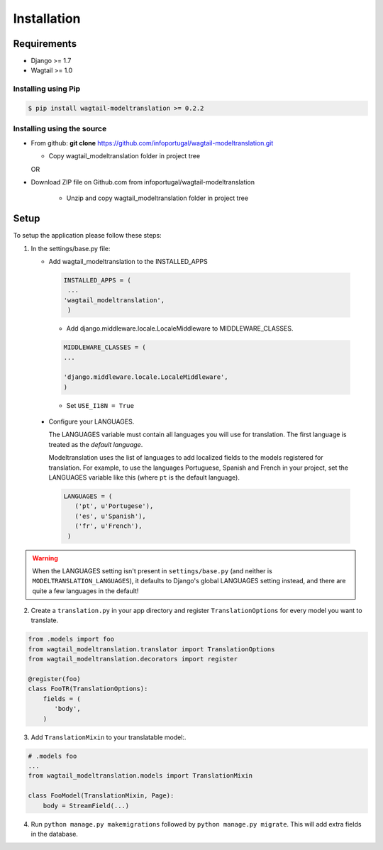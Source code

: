 .. _installation:

************
Installation
************

Requirements
============

* Django >= 1.7
* Wagtail >= 1.0



Installing using Pip
--------------------

..  code-block:: console

    $ pip install wagtail-modeltranslation >= 0.2.2


Installing using the source
---------------------------

*  From github: **git clone**  https://github.com/infoportugal/wagtail-modeltranslation.git

   * Copy wagtail_modeltranslation folder in project tree

   OR

* Download ZIP file on Github.com from infoportugal/wagtail-modeltranslation

   * Unzip and copy wagtail_modeltranslation folder in project tree


Setup
=====

To setup the application please follow these steps:

1. In the settings/base.py file:

   - Add wagtail_modeltranslation to the INSTALLED_APPS

    .. code-block:: console

        INSTALLED_APPS = (
         ...
        'wagtail_modeltranslation',
         )


    - Add django.middleware.locale.LocaleMiddleware to MIDDLEWARE_CLASSES.


    .. code-block:: console

       MIDDLEWARE_CLASSES = (
       ...

       'django.middleware.locale.LocaleMiddleware',
       )


    - Set ``USE_I18N = True``

..  _language_settings:

    - Configure your LANGUAGES.

      The LANGUAGES variable must contain all languages you will use for translation. The first language is treated as the
      *default language*.

      Modeltranslation uses the list of languages to add localized fields to the models registered for translation.
      For example, to use the languages Portuguese, Spanish and French in your project, set the LANGUAGES variable like this
      (where ``pt`` is the default language).

      .. code-block:: console

         LANGUAGES = (
            ('pt', u'Portugese'),
            ('es', u'Spanish'),
            ('fr', u'French'),
          )

.. warning::

   When the LANGUAGES setting isn't present in ``settings/base.py`` (and neither is ``MODELTRANSLATION_LANGUAGES``), it defaults to Django's  global LANGUAGES setting instead, and there are quite a few languages in the default!


2. Create a ``translation.py`` in your app directory and register ``TranslationOptions`` for every model you want to translate.

.. code-block:: console

   from .models import foo
   from wagtail_modeltranslation.translator import TranslationOptions
   from wagtail_modeltranslation.decorators import register

   @register(foo)
   class FooTR(TranslationOptions):
       fields = (
          'body',
       )

3. Add ``TranslationMixin`` to your translatable model:.

.. code-block:: console

   # .models foo
   ...
   from wagtail_modeltranslation.models import TranslationMixin

   class FooModel(TranslationMixin, Page):
       body = StreamField(...)


4. Run ``python manage.py makemigrations`` followed by ``python manage.py migrate``. This will add extra fields in the database.
